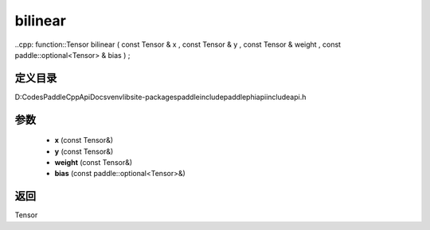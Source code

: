 .. _cn_api_paddle_experimental_bilinear:

bilinear
-------------------------------

..cpp: function::Tensor bilinear ( const Tensor & x , const Tensor & y , const Tensor & weight , const paddle::optional<Tensor> & bias ) ;


定义目录
:::::::::::::::::::::
D:\Codes\PaddleCppApiDocs\venv\lib\site-packages\paddle\include\paddle\phi\api\include\api.h

参数
:::::::::::::::::::::
	- **x** (const Tensor&)
	- **y** (const Tensor&)
	- **weight** (const Tensor&)
	- **bias** (const paddle::optional<Tensor>&)

返回
:::::::::::::::::::::
Tensor
